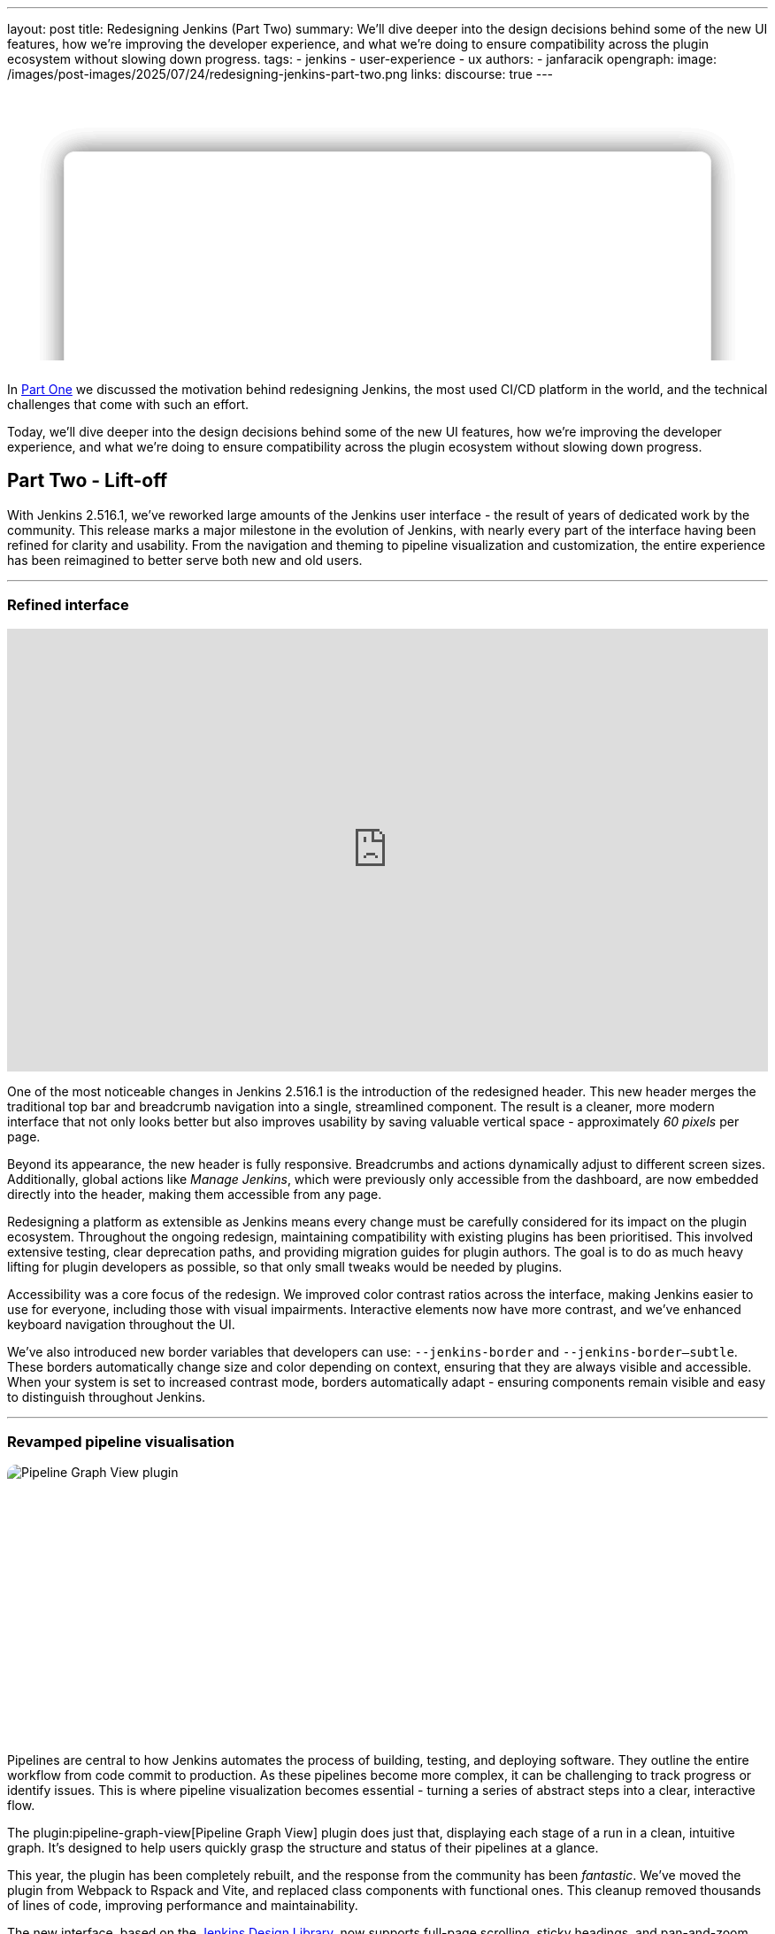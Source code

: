 ---
layout: post
title: Redesigning Jenkins (Part Two)
summary: We'll dive deeper into the design decisions behind some of the new UI features, how we're improving the developer experience, and what we're doing to ensure compatibility across the plugin ecosystem without slowing down progress.
tags:
- jenkins
- user-experience
- ux
authors:
- janfaracik
opengraph:
  image: /images/post-images/2025/07/24/redesigning-jenkins-part-two.png
links:
  discourse: true
---

++++
<style>
    :root {
      --aurora:
              radial-gradient(at 81% 35%, var(--orange) 0, transparent 50%),
              radial-gradient(at 80% 84%, var(--cyan) 0, transparent 50%),
              radial-gradient(at 88% 31%, var(--purple) 0, transparent 50%),
              radial-gradient(at 94% 32%, var(--pink) 0, transparent 50%),
              radial-gradient(at 49% 21%, var(--brown) 0, transparent 50%),
              radial-gradient(at 31% 46%, var(--teal) 0, transparent 50%),
              radial-gradient(at 90% 16%, var(--red) 0, transparent 50%),
              radial-gradient(at 0% 88%, var(--yellow) 0, transparent 50%),
              radial-gradient(at 42% 63%, var(--brown) 0, transparent 50%),
              radial-gradient(at 96% 0%, var(--yellow) 0, transparent 50%);
    }

    .app-blog-image--masthead {
      overflow: clip !important;
      perspective: 600px;

      .app-jenkins-preview {
        position: absolute;
        inset: 50%;
        translate: -50% -25%;
        transform-style: preserve-3d;
        backdrop-filter: blur(10px);
        background-color: color-mix(in srgb, white 80%, transparent);
        box-shadow: 0 0 30px rgba(0, 0, 0, 0.15);
        border-radius: 12px;
        width: 85%;
        aspect-ratio: 2938 / 1376;

        &::after {
          content: "";
          position: absolute;
          inset: 0;
          background-image: url("/images/post-images/2025/07/24/preview.png");
          background-size: contain;
          background-position: top;
        }
      }

      .app-jenkins-preview:nth-child(1) {
        z-index: 3;
        transform: rotateX(var(--masthead-rotation-1)) translateY(110px);
      }

      .app-jenkins-preview:nth-child(2) {
        z-index: 2;
        transform: rotateX(var(--masthead-rotation-2)) translateY(50px) scale(0.9);
        background-color: color-mix(in srgb, white 70%, transparent);

        &::after {
          opacity: 0.9;
        }
      }

      .app-jenkins-preview:nth-child(3) {
        z-index: 1;
        transform: rotateX(var(--masthead-rotation-3)) translateY(-5px) scale(0.8);
        background-color: color-mix(in srgb, white 50%, transparent);

        &::after {
          opacity: 0.6;
        }
      }

      .app-jenkins-preview:nth-child(4) {
        z-index: 0;
        transform: rotateX(var(--masthead-rotation-4)) translateY(-55px) scale(0.7);
        background-color: color-mix(in srgb, white 30%, transparent);

        &::after {
          opacity: 0.3;
        }
      }

      .app-jenkins-preview:nth-child(5) {
        z-index: -1;
        transform: rotateX(var(--masthead-rotation-5)) translateY(-100px) scale(0.6);
        background-color: color-mix(in srgb, white 10%, transparent);

        &::after {
          opacity: 0.1;
        }
      }
    }

    .app-blog-image {
      position: relative;
      aspect-ratio: 1800 / 630;
      margin: 0 0 1.5rem 0 !important;
      border-radius: 10px;
      overflow: hidden;
      z-index: 0;
      background-color: rgba(255, 255, 255, 0.5);

      &::before {
        content: "";
        position: absolute;
        inset: 0;
        background-attachment: fixed;
        background-color: var(--pink);
        background-image: var(--aurora);
        opacity: 0.35;
        z-index: -1;
      }

      &::after {
        content: "";
        position: absolute;
        inset: 0;
        border: 1.5px solid color-mix(in srgb, var(--color) 5%, transparent);
        border-radius: 10px;
        z-index: 10;
      }
    }

    .developer-exp {
      display: flex;
      align-items: center;
      justify-content: center;
      gap: 40px;

      img {
        width: 90px;
        height: 90px;

        &:nth-of-type(3) {
          scale: 0.9;
        }

        &:nth-of-type(even) {
          width: 40px;
          height: 40px;
          rotate: 45deg;
          mix-blend-mode: overlay;
        }
      }
    }
</style>

<div class="app-blog-image app-blog-image--masthead">
    <div class="app-jenkins-preview"></div>
    <div class="app-jenkins-preview"></div>
    <div class="app-jenkins-preview"></div>
    <div class="app-jenkins-preview"></div>
    <div class="app-jenkins-preview"></div>
</div>

<script>
(function () {
  const startDeg = [-12, -9, -8, -7, -6];
  const maxShift = -20;
  const expFactor = 0.5;
  const scrollSpeed = 0.004;
  const maxDelay = 100; // max scroll delay in px for the first layer

  const endDeg = startDeg.map(
    (s, i) => +(s + maxShift * Math.pow(expFactor, i)).toFixed(2)
  );

  const delay = startDeg.map(
    (_, i) => +(maxDelay * Math.pow(expFactor, i)).toFixed(2)
  );

  const diffs = startDeg.map((s, i) => Math.abs(endDeg[i] - s));
  const maxDiff = Math.max(...diffs);
  const lerp = (a, b, t) => a + (b - a) * t;

  function updateVars() {
    startDeg.forEach((start, i) => {
      const effectiveScroll = Math.max(window.scrollY - delay[i], 0);
      const base = effectiveScroll * scrollSpeed;
      const t = Math.min(base * (maxDiff / diffs[i]), 1);
      const rot = lerp(start, endDeg[i], t).toFixed(2);
      document.body.style.setProperty(`--masthead-rotation-${i + 1}`, `${rot}deg`);
    });
  }

  updateVars();
  window.addEventListener('scroll', updateVars, { passive: true });
})();
</script>
++++

In link:/blog/2025/03/26/design-post/[Part One] we discussed the motivation behind redesigning Jenkins,
the most used CI/CD platform in the world, and the technical challenges that come with such an effort.

Today, we'll dive deeper into the design decisions behind some of the new UI features, how we're improving the developer
experience, and what we're doing to ensure compatibility across the plugin ecosystem without slowing down progress.

== Part Two - Lift-off

With Jenkins 2.516.1, we've reworked large amounts of the Jenkins user interface - the result of years of dedicated work
by the community. This release marks a major milestone in the evolution of Jenkins, with nearly every part of the
interface having been refined for clarity and usability. From the navigation and theming to pipeline visualization
and customization, the entire experience has been reimagined to better serve both new and old users.

---

=== Refined interface

++++
<iframe width="100%" height="500" src="https://www.youtube.com/embed/xLbkNo-Pwac" frameborder="0" allowfullscreen></iframe>
++++

One of the most noticeable changes in Jenkins 2.516.1 is the introduction of the redesigned header. This new header
merges the traditional top bar and breadcrumb navigation into a single, streamlined component. The result is a cleaner,
more modern interface that not only looks better but also improves usability by saving valuable vertical
space - approximately _60 pixels_ per page.

Beyond its appearance, the new header is fully responsive. Breadcrumbs and actions dynamically adjust to different
screen sizes. Additionally, global actions like _Manage Jenkins_, which were previously only accessible from the
dashboard, are now embedded directly into the header, making them accessible from any page.

Redesigning a platform as extensible as Jenkins means every change must be carefully considered for its impact on the
plugin ecosystem. Throughout the ongoing redesign, maintaining compatibility with existing plugins has been prioritised.
This involved extensive testing, clear deprecation paths, and providing migration guides for plugin authors. The goal is
to do as much heavy lifting for plugin developers as possible, so that only small tweaks would be needed by plugins.

Accessibility was a core focus of the redesign. We improved color contrast ratios across the interface, making Jenkins
easier to use for everyone, including those with visual impairments. Interactive elements now have more contrast,
and we’ve enhanced keyboard navigation throughout the UI.

We've also introduced new border variables that developers can use: `--jenkins-border` and `--jenkins-border--subtle`.
These borders automatically change size and color depending on context, ensuring that they are always visible and
accessible. When your system is set to increased contrast mode, borders automatically adapt - ensuring components
remain visible and easy to distinguish throughout Jenkins.

---

=== Revamped pipeline visualisation

++++
<div class="app-blog-image">
    <img src="/images/post-images/2025/07/24/pipeline-graph-view.png" alt="Pipeline Graph View plugin" />
</div>
++++

Pipelines are central to how Jenkins automates the process of building, testing, and deploying software. They outline
the entire workflow from code commit to production. As these pipelines become more complex, it can be challenging to
track progress or identify issues. This is where pipeline visualization becomes essential - turning a series of
abstract steps into a clear, interactive flow.

The plugin:pipeline-graph-view[Pipeline Graph View] plugin does just that, displaying each
stage of a run in a clean, intuitive graph. It's designed to help users quickly grasp the structure and status of their
pipelines at a glance.

This year, the plugin has been completely rebuilt, and the response from the community has been _fantastic_. We've moved
the plugin from Webpack to Rspack and Vite, and replaced class components with functional ones. This cleanup removed
thousands of lines of code, improving performance and maintainability.

The new interface, based on the link:https://weekly.ci.jenkins.io/design-library/[Jenkins Design Library], now supports
full-page scrolling, sticky headings, and pan-and-zoom capabilities for the pipeline graph. New animations, loading
skeletons, and clear stage progress indicators create a smoother, more responsive user experience.

A unified view brings together the pipeline graph, stage details, and logs into a single layout, so you can now track
execution and output in one place. The layout is customizable - the graph can be moved and columns resized or hidden.

Finally, performance has been significantly boosted. The plugin loads faster, scrolls more smoothly, and
handles large pipelines more efficiently than ever before.

Want to learn more about Pipeline Graph View? Read our link:/blog/2025/05/02/pipeline-graph-view/[previous article].

---

=== New ways to customize Jenkins

++++
<div class="app-blog-image">
    <img src="/images/post-images/2025/07/24/themes.png" alt="Themes" />
</div>
++++

Jenkins 2.516.1 is the most customizable version of Jenkins yet. There's more themes than ever before, and a whole new
way of changing themes on the fly. Just hover over your user account icon to get access to the new theme picker.

Make Jenkins your own with a variety of themes:

* plugin:dark-theme[Dark theme] - A sleek, modern look that's easy on the eyes.
* plugin:solarized-theme[Solarized theme] - Ethan Schoonover's beloved, balanced theme returns
with a fresh release for Jenkins.
* plugin:catppuccin-theme[Catppuccin theme] - A soothing pastel theme for Jenkins.
* plugin:chocolate-theme[Chocolate theme] - Indulge your Jenkins in rich, dark tones with
golden highlights for a refined and elegant developer experience.
* plugin:nord-theme[Nord theme] - A clear, uncluttered, and elegant design
to achieve undisturbed focus and excellent readability.

Want to create your own theme? We've made it simple with a brand-new Maven archetype –
link:https://github.com/jenkinsci/archetypes[check it out].

On top of that, there's the plugin:customizable-header[Customizable Header Plugin]. This
lets you fully customize the new header - change the logo, links, or actions to tailor Jenkins to your organization's
workflow and brand.

---

=== Evolving the developer experience

++++
<div class="app-blog-image developer-exp">
    <img src="/images/logos/jenkins/jenkins.svg" alt="Jenkins logo" />
    <img src="/images/post-images/2025/07/24/plus.svg" alt="Plus" />
    <img src="/images/post-images/2025/07/24/design-library.svg" alt="Jenkins Design Library icon" />
    <img src="/images/post-images/2025/07/24/plus.svg" alt="Plus" />
    <img src="/images/post-images/2025/07/24/intellij.png" alt="IntelliJ icon" />
</div>
++++

Jenkins is powered by hundreds of contributors, but working with its proprietary technologies – particularly Jelly and
Stapler – can be a challenge for newcomers.

==== Jenkins Design Library

At the end of last year, link:https://weekly.ci.jenkins.io/design-library/[Jenkins Design Library 3] was
introduced - a major step forward in modernizing the Jenkins UI and improving the development experience. Jenkins Design
Library is a comprehensive system of reusable UI components, layout patterns, and style guidelines tailored
specifically for Jenkins. It standardizes how interfaces are built, ensuring consistency across plugins and core
features while aligning with modern web practices and accessibility standards.

For contributors, this means a more efficient and reliable way to build user interfaces. Instead of
creating components from scratch or reverse-engineering existing ones, contributors can rely on a shared set of
well-documented, pre-tested elements. This not only speeds up development and reduces bugs, but also makes it easier
for new contributors to get started and follow established UI conventions.

==== Plugin for IntelliJ

To help lower the barrier to entry, the Jenkins community offers an
link:https://plugins.jetbrains.com/plugin/1885-jenkins-development-support[IntelliJ IDEA plugin]. The plugin streamlines
Jenkins development in various ways, such as offering autocompletion and inline documentation for Jelly tags, as well as
autocomplete for link:https://weekly.ci.jenkins.io/design-library/symbols/[Jenkins Symbols].

---

=== Get involved

Jenkins has come a long way in the last few years, and we're incredibly excited for what the future holds.

If you want to get involved in the UI and UX discussions of Jenkins join the link:/sigs/ux[User Experience SIG].

Take advantage of new components and patterns in your plugin via the link:https://weekly.ci.jenkins.io/design-library/[Design Library].

You can watch our monthly meetings on link:https://www.youtube.com/playlist?list=PLN7ajX_VdyaOnsIIsZHsv_fM9QhOcajWe[YouTube] and you can view in-progress work on link:https://github.com/jenkinsci/jenkins/pulls?q=is%3Apr+is%3Aopen+label%3Aweb-ui[GitHub].
